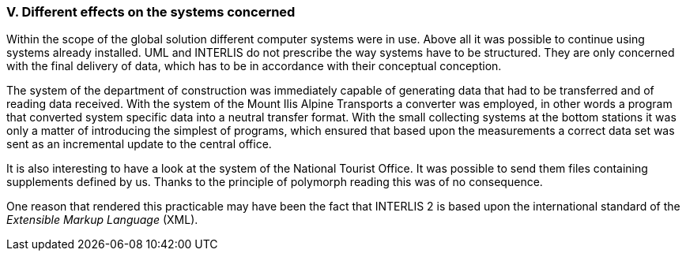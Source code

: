 [#_10_5]
=== V. Different effects on the systems concerned

Within the scope of the global solution different computer systems were in use. Above all it was possible to continue using systems already installed. UML and INTERLIS do not prescribe the way systems have to be structured. They are only concerned with the final delivery of data, which has to be in accordance with their conceptual conception.

The system of the department of construction was immediately capable of generating data that had to be transferred and of reading data received. With the system of the Mount Ilis Alpine Transports a converter was employed, in other words a program that converted system specific data into a neutral transfer format. With the small collecting systems at the bottom stations it was only a matter of introducing the simplest of programs, which ensured that based upon the measurements a correct data set was sent as an incremental update to the central office.

It is also interesting to have a look at the system of the National Tourist Office. It was possible to send them files containing supplements defined by us. Thanks to the principle of polymorph reading this was of no consequence.

One reason that rendered this practicable may have been the fact that  INTERLIS 2 is based upon the international standard of the _Extensible Markup Language_ (XML).

[#_10_6]
